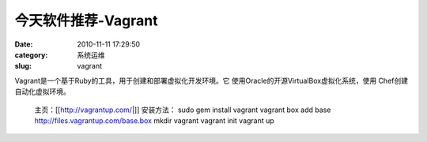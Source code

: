 今天软件推荐-Vagrant
##########################################################################################################################################
:date: 2010-11-11 17:29:50
:category: 系统运维
:slug: vagrant

Vagrant是一个基于Ruby的工具，用于创建和部署虚拟化开发环境。它
使用Oracle的开源VirtualBox虚拟化系统，使用 Chef创建自动化虚拟环境。
 
 主页：[[http://vagrantup.com/\|]] 
 安装方法：
 sudo gem install vagrant 
 vagrant box add base http://files.vagrantup.com/base.box 
 mkdir vagrant 
 vagrant init 
 vagrant up
